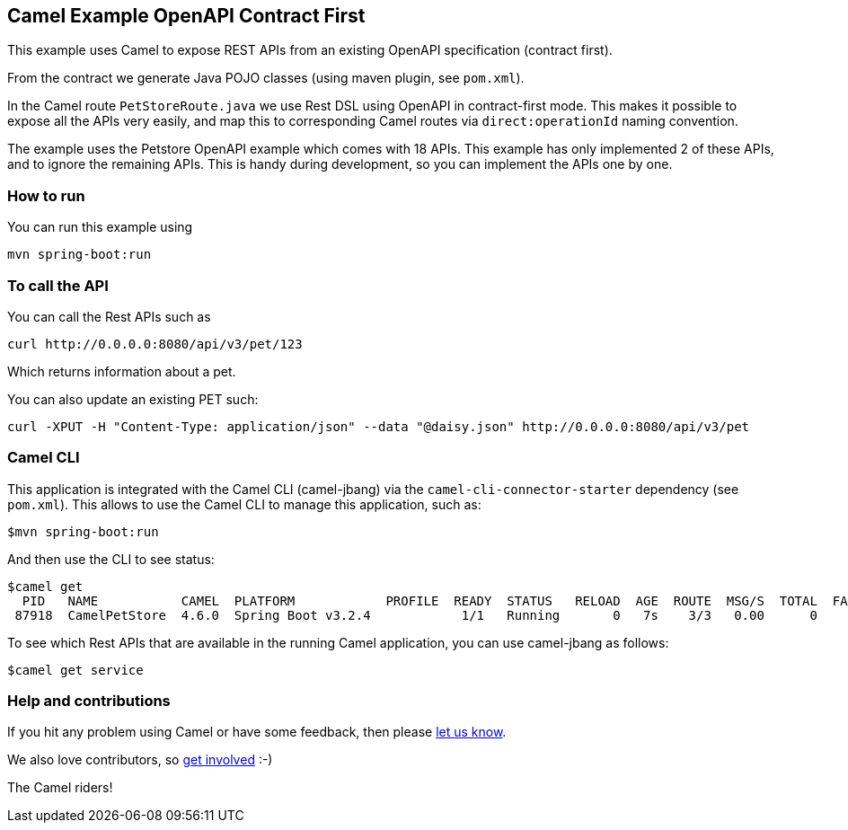 == Camel Example OpenAPI Contract First

This example uses Camel to expose REST APIs from an existing OpenAPI specification (contract first).

From the contract we generate Java POJO classes (using maven plugin, see `pom.xml`).

In the Camel route `PetStoreRoute.java` we use Rest DSL using OpenAPI in contract-first mode.
This makes it possible to expose all the APIs very easily, and map this to corresponding Camel
routes via `direct:operationId` naming convention.

The example uses the Petstore OpenAPI example which comes with 18 APIs. This example has only
implemented 2 of these APIs, and to ignore the remaining APIs. This is handy during development,
so you can implement the APIs one by one.

=== How to run

You can run this example using

    mvn spring-boot:run

=== To call the API

You can call the Rest APIs such as

----
curl http://0.0.0.0:8080/api/v3/pet/123
----

Which returns information about a pet.

You can also update an existing PET such:

----
curl -XPUT -H "Content-Type: application/json" --data "@daisy.json" http://0.0.0.0:8080/api/v3/pet
----


=== Camel CLI

This application is integrated with the Camel CLI (camel-jbang) via the `camel-cli-connector-starter` dependency (see `pom.xml`).
This allows to use the Camel CLI to manage this application, such as:

    $mvn spring-boot:run

And then use the CLI to see status:

    $camel get
      PID   NAME           CAMEL  PLATFORM            PROFILE  READY  STATUS   RELOAD  AGE  ROUTE  MSG/S  TOTAL  FAIL  INFLIGHT  LAST  DELTA  SINCE-LAST
     87918  CamelPetStore  4.6.0  Spring Boot v3.2.4            1/1   Running       0   7s    3/3   0.00      0     0         0                    -/-/-

To see which Rest APIs that are available in the running Camel application, you can use camel-jbang as follows:

    $camel get service


=== Help and contributions

If you hit any problem using Camel or have some feedback, then please
https://camel.apache.org/support.html[let us know].

We also love contributors, so
https://camel.apache.org/contributing.html[get involved] :-)

The Camel riders!



